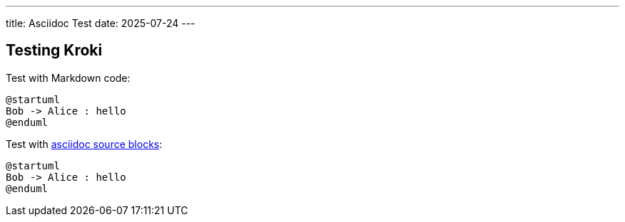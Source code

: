 ---
title: Asciidoc Test
date: 2025-07-24
---

## Testing Kroki

Test with Markdown code:

```kroki {_type=plantuml}
@startuml
Bob -> Alice : hello
@enduml
```

Test with link:https://docs.asciidoctor.org/asciidoc/latest/verbatim/source-blocks/[asciidoc source blocks]:

[source,kroki]
----
@startuml
Bob -> Alice : hello
@enduml
----
